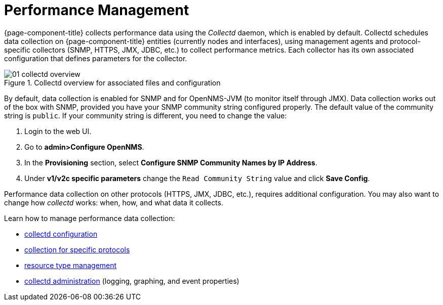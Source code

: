 
[[performance-management]]
= Performance Management

{page-component-title} collects performance data using the _Collectd_ daemon, which is enabled by default. 
Collectd schedules data collection on {page-component-title} entities (currently nodes and interfaces), using management agents and protocol-specific collectors (SNMP, HTTPS, JMX, JDBC, etc.) to collect performance metrics. 
Each collector has its own associated configuration that defines parameters for the collector.

[[ga-performance-management-collectd-overview]]
.Collectd overview for associated files and configuration
image::performance-management/01_collectd-overview.png[]

By default, data collection is enabled for SNMP and for OpenNMS-JVM (to monitor itself through JMX). 
Data collection works out of the box with SNMP, provided you have your SNMP community string configured properly. 
The default value of the community string is `public`. 
If your community string is different, you need to change the value: 

. Login to the web UI.
. Go to *admin>Configure OpenNMS*.
. In the *Provisioning* section, select *Configure SNMP Community Names by IP Address*.
. Under *v1/v2c specific parameters* change the `Read Community String` value and click *Save Config*.

Performance data collection on other protocols (HTTPS, JMX, JDBC, etc.), requires additional configuration. 
You may also want to change how _collectd_ works: when, how, and what data it collects. 

Learn how to manage performance data collection:

* <<performance-data-collection/collectd/configuration.adoc#ga-collectd-configuration, collectd configuration>>
* <<performance-data-collection/collectors/collectors.adoc#collectors-overview, collection for specific protocols>>
* <<performance-data-collection/resource-types.adoc#resource-types, resource type management>>
* <<performance-data-collection/collectd/collect-admin.adoc#collectd-admin, collectd administration>> (logging, graphing, and event properties)
